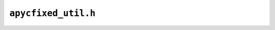 ``apycfixed_util.h``
====================

.. doxygenfile:: apycfixed_util.h
    :project: APyTypes
